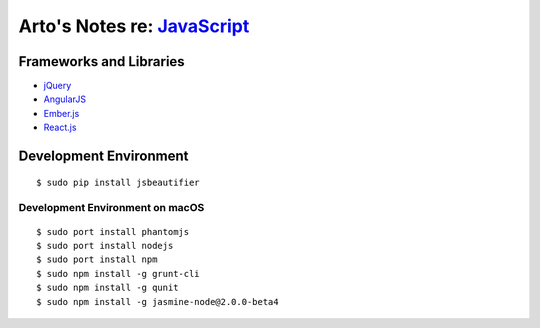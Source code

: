 **************************************************************************
Arto's Notes re: `JavaScript <https://en.wikipedia.org/wiki/JavaScript>`__
**************************************************************************

Frameworks and Libraries
========================

* `jQuery
  <https://en.wikipedia.org/wiki/JQuery>`__
* `AngularJS
  <https://en.wikipedia.org/wiki/AngularJS>`__
* `Ember.js
  <https://en.wikipedia.org/wiki/Ember.js>`__
* `React.js
  <https://en.wikipedia.org/wiki/React_(JavaScript_library)>`__

Development Environment
=======================

::

   $ sudo pip install jsbeautifier

Development Environment on macOS
--------------------------------

::

   $ sudo port install phantomjs
   $ sudo port install nodejs
   $ sudo port install npm
   $ sudo npm install -g grunt-cli
   $ sudo npm install -g qunit
   $ sudo npm install -g jasmine-node@2.0.0-beta4
